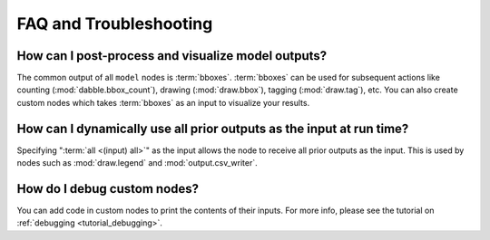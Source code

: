 FAQ and Troubleshooting
=======================

How can I post-process and visualize model outputs?
---------------------------------------------------

The common output of all ``model`` nodes is :term:`bboxes`. :term:`bboxes` can
be used for subsequent actions like counting (:mod:`dabble.bbox_count`), drawing
(:mod:`draw.bbox`), tagging (:mod:`draw.tag`), etc. You can also create custom
nodes which takes :term:`bboxes` as an input to visualize your results.

How can I dynamically use all prior outputs as the input at run time?
---------------------------------------------------------------------

Specifying ":term:`all <(input) all>`" as the input allows the node to receive all prior outputs as the input.
This is used by nodes such as :mod:`draw.legend` and :mod:`output.csv_writer`.

How do I debug custom nodes?
----------------------------

You can add code in custom nodes to print the contents of their inputs.
For more info, please see the tutorial on :ref:`debugging <tutorial_debugging>`.


